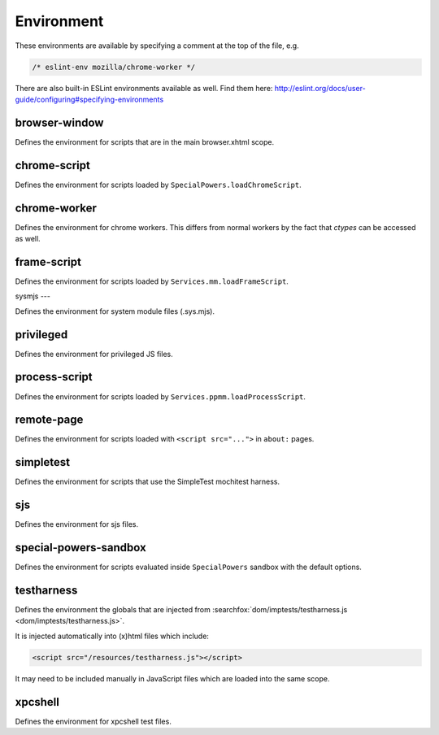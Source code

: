 Environment
===========

These environments are available by specifying a comment at the top of the file,
e.g.

.. code-block:: js

   /* eslint-env mozilla/chrome-worker */

There are also built-in ESLint environments available as well. Find them here: http://eslint.org/docs/user-guide/configuring#specifying-environments

browser-window
--------------

Defines the environment for scripts that are in the main browser.xhtml scope.

chrome-script
-------------

Defines the environment for scripts loaded by
``SpecialPowers.loadChromeScript``.

chrome-worker
-------------

Defines the environment for chrome workers. This differs from normal workers by
the fact that `ctypes` can be accessed as well.

frame-script
------------

Defines the environment for scripts loaded by ``Services.mm.loadFrameScript``.

sysmjs
---

Defines the environment for system module files (.sys.mjs).

privileged
----------

Defines the environment for privileged JS files.

process-script
--------------

Defines the environment for scripts loaded by
``Services.ppmm.loadProcessScript``.

remote-page
-----------

Defines the environment for scripts loaded with ``<script src="...">`` in
``about:`` pages.

simpletest
----------

Defines the environment for scripts that use the SimpleTest mochitest harness.

sjs
---

Defines the environment for sjs files.

special-powers-sandbox
----------------------

Defines the environment for scripts evaluated inside ``SpecialPowers`` sandbox
with the default options.

testharness
-----------

Defines the environment the globals that are injected from
:searchfox:`dom/imptests/testharness.js <dom/imptests/testharness.js>`.

It is injected automatically into (x)html files which include:

.. code-block:: html

    <script src="/resources/testharness.js"></script>

It may need to be included manually in JavaScript files which are loaded into
the same scope.

xpcshell
--------

Defines the environment for xpcshell test files.
